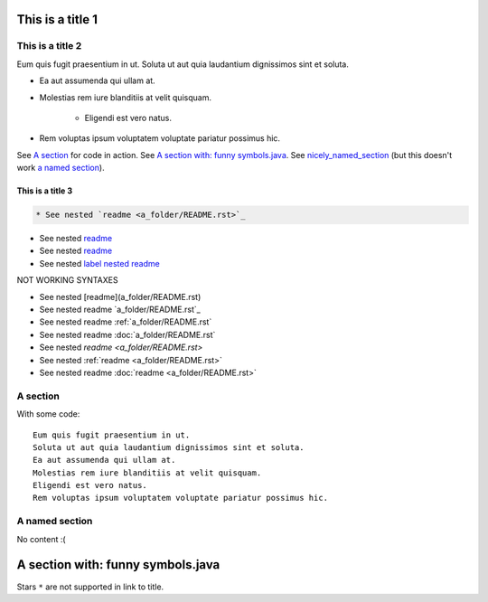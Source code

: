 .. _label nested readme: a_folder/README.rst

This is a title 1
=================


This is a title 2
-----------------

Eum quis fugit praesentium in ut.
Soluta ut aut quia laudantium dignissimos sint et soluta.

* Ea aut assumenda qui ullam at.
* Molestias rem iure blanditiis at velit quisquam.

    * Eligendi est vero natus.
    
* Rem voluptas ipsum voluptatem voluptate pariatur possimus hic.

See `A section`_ for code in action. See `A section with: funny symbols.java`_.
See `nicely_named_section`_ (but this doesn't work `a named section <nicely_named_section>`_).

This is a title 3
:::::::::::::::::

.. code:: rst

   * See nested `readme <a_folder/README.rst>`_

* See nested `readme <a_folder/README.rst>`_

* See nested `readme <label_nested_readme>`_

* See nested `label nested readme`_


NOT WORKING SYNTAXES

* See nested [readme](a_folder/README.rst)
* See nested readme `a_folder/README.rst`_
* See nested readme :ref:`a_folder/README.rst`
* See nested readme :doc:`a_folder/README.rst`
* See nested `readme <a_folder/README.rst>`
* See nested :ref:`readme <a_folder/README.rst>`
* See nested readme :doc:`readme <a_folder/README.rst>`

A section
---------

With some code:

::

    Eum quis fugit praesentium in ut.
    Soluta ut aut quia laudantium dignissimos sint et soluta.
    Ea aut assumenda qui ullam at.
    Molestias rem iure blanditiis at velit quisquam.
    Eligendi est vero natus.
    Rem voluptas ipsum voluptatem voluptate pariatur possimus hic.

.. _nicely_named_section:

A named section
---------------

No content :(

A section with: funny symbols.java
====================================

Stars ``*`` are not supported in link to title.
